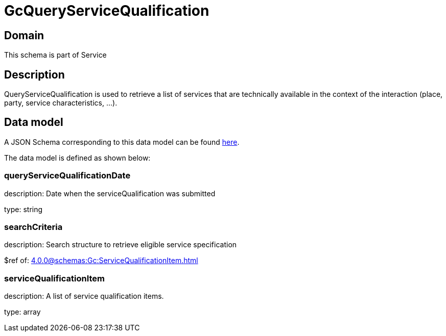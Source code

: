 = GcQueryServiceQualification

[#domain]
== Domain

This schema is part of Service

[#description]
== Description

QueryServiceQualification is used to retrieve a list of services that are technically available in the context of the interaction (place, party, service characteristics, ...).


[#data_model]
== Data model

A JSON Schema corresponding to this data model can be found https://tmforum.org[here].

The data model is defined as shown below:


=== queryServiceQualificationDate
description: Date when the serviceQualification was submitted

type: string


=== searchCriteria
description: Search structure to retrieve eligible service specification

$ref of: xref:4.0.0@schemas:Gc:ServiceQualificationItem.adoc[]


=== serviceQualificationItem
description: A list of service qualification items.

type: array


